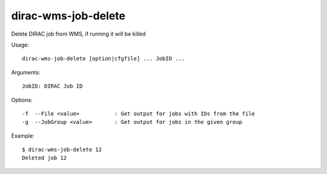 .. _dirac-wms-job-delete:

====================
dirac-wms-job-delete
====================

Delete DIRAC job from WMS, if running it will be killed

Usage::

 dirac-wms-job-delete [option|cfgfile] ... JobID ...

Arguments::

 JobID: DIRAC Job ID

Options::

  -f  --File <value>           : Get output for jobs with IDs from the file
  -g  --JobGroup <value>       : Get output for jobs in the given group

Example::
 

  $ dirac-wms-job-delete 12
  Deleted job 12
